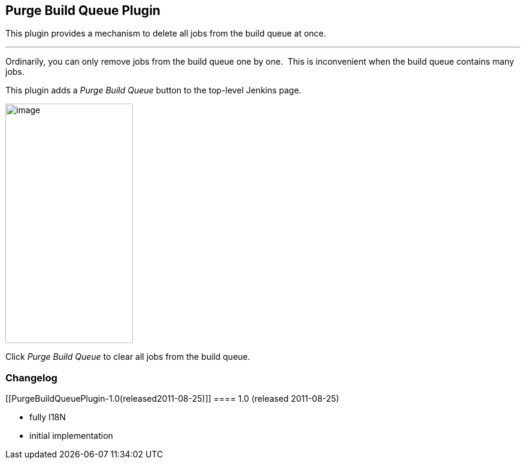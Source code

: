[[PurgeBuildQueuePlugin-PurgeBuildQueuePlugin]]
== Purge Build Queue Plugin

This plugin provides a mechanism to delete all jobs from the build queue
at once. 

'''''

Ordinarily, you can only remove jobs from the build queue one by one.
 This is inconvenient when the build queue contains many jobs.

This plugin adds a __Purge Build Queue__ button to the top-level Jenkins
page.

[.confluence-embedded-file-wrapper .confluence-embedded-manual-size]#image:docs/images/purge-build-queue.png[image,width=213,height=400]# +

Click _Purge Build Queue_ to clear all jobs from the build queue.

[[PurgeBuildQueuePlugin-Changelog]]
=== Changelog

[[PurgeBuildQueuePlugin-1.0(released2011-08-25)]]
==== 1.0 (released 2011-08-25)

* fully I18N
* initial implementation
